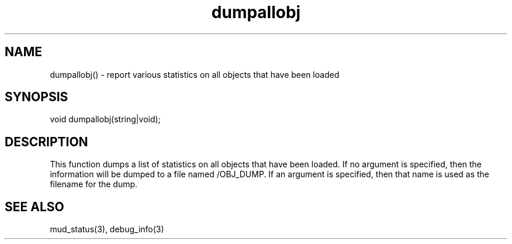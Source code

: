 .\"report various statistics on all objects that have been loaded
.TH dumpallobj 3

.SH NAME
dumpallobj() - report various statistics on all objects that have been loaded

.SH SYNOPSIS
void dumpallobj(string|void);

.SH DESCRIPTION
This function dumps a list of statistics on all objects that have been loaded.
If no argument is specified, then the information will be dumped to a file
named /OBJ_DUMP.  If an argument is specified, then that name is used as
the filename for the dump.

.SH SEE ALSO
mud_status(3), debug_info(3)

